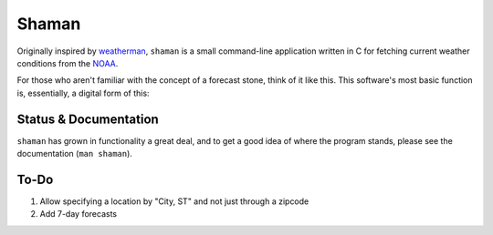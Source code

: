 Shaman
======
Originally inspired by `weatherman <http://darkhorse.nu/weatherman/>`_, ``shaman`` is a small command-line application written in C for fetching current weather conditions from the `NOAA <http://forecast.weather.gov>`_.

For those who aren't familiar with the concept of a forecast stone, think of it like this. This software's most basic function is, essentially, a digital form of this:

.. image:: http://www.theweatherstone.co.uk/images/slide1.jpg

Status & Documentation
----------------------
``shaman`` has grown in functionality a great deal, and to get a good idea of where the program stands, please see the documentation (``man shaman``).

To-Do
-----
#. Allow specifying a location by "City, ST" and not just through a zipcode
#. Add 7-day forecasts
